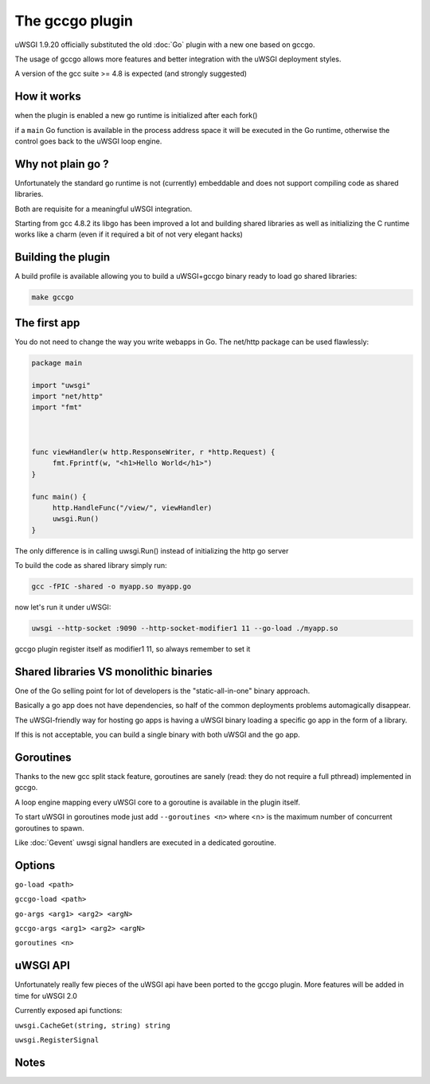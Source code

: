 The gccgo plugin
================

uWSGI 1.9.20 officially substituted the old :doc:`Go` plugin with a new one based on gccgo.

The usage of gccgo allows more features and better integration with the uWSGI deployment styles.

A version of the gcc suite >= 4.8 is expected (and strongly suggested)

How it works
************

when the plugin is enabled a new go runtime is initialized after each fork()

if a ``main`` Go function is available in the process address space it will be executed in the Go runtime, otherwise the control
goes back to the uWSGI loop engine.

Why not plain go ?
******************

Unfortunately the standard go runtime is not (currently) embeddable and does not support compiling code as shared libraries.

Both are requisite for a meaningful uWSGI integration.

Starting from gcc 4.8.2 its libgo has been improved a lot and building shared libraries as well as initializing the C runtime works like a charm (even if it required a bit of not very elegant hacks)

Building the plugin
*******************

A build profile is available allowing you to build a uWSGI+gccgo binary ready to load go shared libraries:

.. code-block:: sh

   make gccgo

The first app
*************

You do not need to change the way you write webapps in Go. The net/http package can be used flawlessly:

.. code-block:: go

   package main

   import "uwsgi"
   import "net/http"
   import "fmt"



   func viewHandler(w http.ResponseWriter, r *http.Request) {
        fmt.Fprintf(w, "<h1>Hello World</h1>")
   }

   func main() {
        http.HandleFunc("/view/", viewHandler)
        uwsgi.Run()
   }

The only difference is in calling uwsgi.Run() instead of initializing the http go server

To build the code as shared library simply run:

.. code-block:: sh

   gcc -fPIC -shared -o myapp.so myapp.go
   
now let's run it under uWSGI:

.. code-block:: sh

   uwsgi --http-socket :9090 --http-socket-modifier1 11 --go-load ./myapp.so
   
gccgo plugin register itself as modifier1 11, so always remember to set it

Shared libraries VS monolithic binaries
***************************************

One of the Go selling point for lot of developers is the "static-all-in-one" binary approach.

Basically a go app does not have dependencies, so half of the common deployments problems automagically disappear.

The uWSGI-friendly way for hosting go apps is having a uWSGI binary loading a specific go app in the form of a library.

If this is not acceptable, you can build a single binary with both uWSGI and the go app.


Goroutines
**********

Thanks to the new gcc split stack feature, goroutines are sanely (read: they do not require a full pthread) implemented in gccgo.

A loop engine mapping every uWSGI core to a goroutine is available in the plugin itself.

To start uWSGI in goroutines mode just add ``--goroutines <n>`` where <n> is the maximum number of concurrent goroutines to spawn.

Like :doc:`Gevent` uwsgi signal handlers are executed in a dedicated goroutine.

Options
*******

``go-load <path>``

``gccgo-load <path>``

``go-args <arg1> <arg2> <argN>``

``gccgo-args <arg1> <arg2> <argN>``

``goroutines <n>``

uWSGI API
*********

Unfortunately really few pieces of the uWSGI api have been ported to the gccgo plugin. More features will be added in time for uWSGI 2.0

Currently exposed api functions:

``uwsgi.CacheGet(string, string) string``

``uwsgi.RegisterSignal``

Notes
*****
